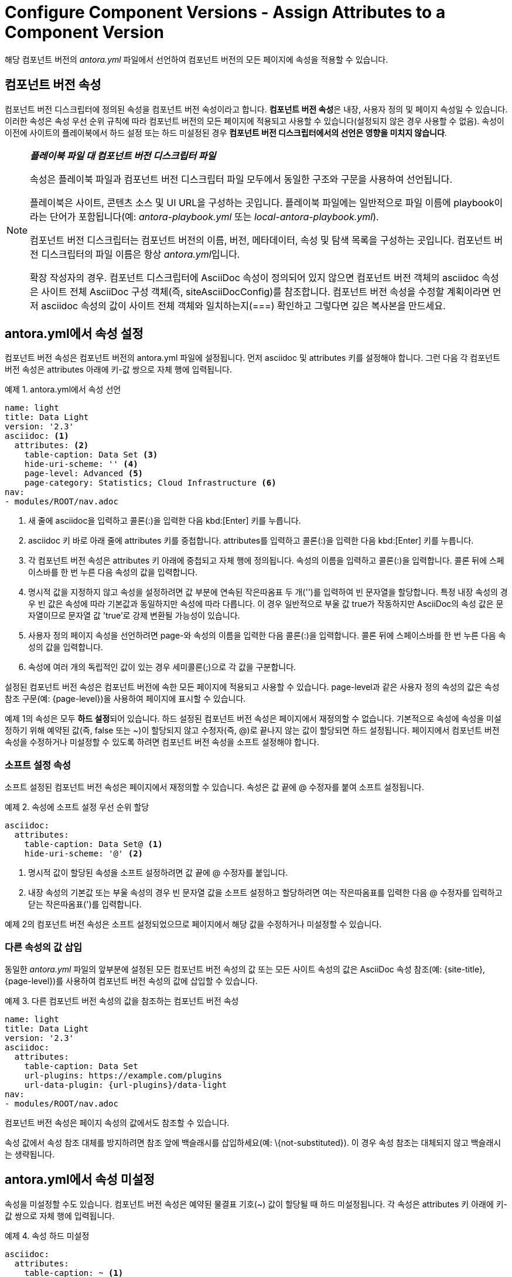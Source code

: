 = Configure Component Versions - Assign Attributes to a Component Version

해당 컴포넌트 버전의 __antora.yml__ 파일에서 선언하여 컴포넌트 버전의 모든 페이지에 속성을 적용할 수 있습니다.

== 컴포넌트 버전 속성

컴포넌트 버전 디스크립터에 정의된 속성을 컴포넌트 버전 속성이라고 합니다. **컴포넌트 버전 속성**은 내장, 사용자 정의 및 페이지 속성일 수 있습니다. 이러한 속성은 속성 우선 순위 규칙에 따라 컴포넌트 버전의 모든 페이지에 적용되고 사용할 수 있습니다(설정되지 않은 경우 사용할 수 없음). 속성이 이전에 사이트의 플레이북에서 하드 설정 또는 하드 미설정된 경우 **컴포넌트 버전 디스크립터에서의 선언은 영향을 미치지 않습니다**.

[NOTE]
====
__**플레이북 파일 대 컴포넌트 버전 디스크립터 파일**__

속성은 플레이북 파일과 컴포넌트 버전 디스크립터 파일 모두에서 동일한 구조와 구문을 사용하여 선언됩니다.

플레이북은 사이트, 콘텐츠 소스 및 UI URL을 구성하는 곳입니다. 플레이북 파일에는 일반적으로 파일 이름에 playbook이라는 단어가 포함됩니다(예: __antora-playbook.yml__ 또는 __local-antora-playbook.yml__).

컴포넌트 버전 디스크립터는 컴포넌트 버전의 이름, 버전, 메타데이터, 속성 및 탐색 목록을 구성하는 곳입니다. 컴포넌트 버전 디스크립터의 파일 이름은 항상 __antora.yml__입니다.

확장 작성자의 경우. 컴포넌트 디스크립터에 AsciiDoc 속성이 정의되어 있지 않으면 컴포넌트 버전 객체의 asciidoc 속성은 사이트 전체 AsciiDoc 구성 객체(즉, siteAsciiDocConfig)를 참조합니다. 컴포넌트 버전 속성을 수정할 계획이라면 먼저 asciidoc 속성의 값이 사이트 전체 객체와 일치하는지(===) 확인하고 그렇다면 깊은 복사본을 만드세요.
====

== antora.yml에서 속성 설정

컴포넌트 버전 속성은 컴포넌트 버전의 antora.yml 파일에 설정됩니다. 먼저 asciidoc 및 attributes 키를 설정해야 합니다. 그런 다음 각 컴포넌트 버전 속성은 attributes 아래에 키-값 쌍으로 자체 행에 입력됩니다.

.예제 1. antora.yml에서 속성 선언
[source,yaml]
----
name: light
title: Data Light
version: '2.3'
asciidoc: <1>
  attributes: <2> 
    table-caption: Data Set <3> 
    hide-uri-scheme: '' <4>
    page-level: Advanced <5>
    page-category: Statistics; Cloud Infrastructure <6>
nav:
- modules/ROOT/nav.adoc
----
<1> 새 줄에 asciidoc을 입력하고 콜론(:)을 입력한 다음 kbd:[Enter] 키를 누릅니다.
<2> asciidoc 키 바로 아래 줄에 attributes 키를 중첩합니다. attributes를 입력하고 콜론(:)을 입력한 다음 kbd:[Enter] 키를 누릅니다.
<3> 각 컴포넌트 버전 속성은 attributes 키 아래에 중첩되고 자체 행에 정의됩니다. 속성의 이름을 입력하고 콜론(:)을 입력합니다. 콜론 뒤에 스페이스바를 한 번 누른 다음 속성의 값을 입력합니다.
<4> 명시적 값을 지정하지 않고 속성을 설정하려면 값 부분에 연속된 작은따옴표 두 개('')를 입력하여 빈 문자열을 할당합니다. 특정 내장 속성의 경우 빈 값은 속성에 따라 기본값과 동일하지만 속성에 따라 다릅니다. 이 경우 일반적으로 부울 값 true가 작동하지만 AsciiDoc의 속성 값은 문자열이므로 문자열 값 'true'로 강제 변환될 가능성이 있습니다.
<5> 사용자 정의 페이지 속성을 선언하려면 page-와 속성의 이름을 입력한 다음 콜론(:)을 입력합니다. 콜론 뒤에 스페이스바를 한 번 누른 다음 속성의 값을 입력합니다.
<6> 속성에 여러 개의 독립적인 값이 있는 경우 세미콜론(;)으로 각 값을 구분합니다.

설정된 컴포넌트 버전 속성은 컴포넌트 버전에 속한 모든 페이지에 적용되고 사용할 수 있습니다. page-level과 같은 사용자 정의 속성의 값은 속성 참조 구문(예: {page-level})을 사용하여 페이지에 표시할 수 있습니다.

예제 1의 속성은 모두 **하드 설정**되어 있습니다. 하드 설정된 컴포넌트 버전 속성은 페이지에서 재정의할 수 없습니다. 기본적으로 속성에 속성을 미설정하기 위해 예약된 값(즉, false 또는 ~)이 할당되지 않고 수정자(즉, @)로 끝나지 않는 값이 할당되면 하드 설정됩니다. 페이지에서 컴포넌트 버전 속성을 수정하거나 미설정할 수 있도록 하려면 컴포넌트 버전 속성을 소프트 설정해야 합니다.

=== 소프트 설정 속성

소프트 설정된 컴포넌트 버전 속성은 페이지에서 재정의할 수 있습니다. 속성은 값 끝에 @ 수정자를 붙여 소프트 설정됩니다.

.예제 2. 속성에 소프트 설정 우선 순위 할당
[source,yaml]
----
asciidoc:
  attributes:
    table-caption: Data Set@ <1>
    hide-uri-scheme: '@' <2>
----
<1> 명시적 값이 할당된 속성을 소프트 설정하려면 값 끝에 @ 수정자를 붙입니다.
<2> 내장 속성의 기본값 또는 부울 속성의 경우 빈 문자열 값을 소프트 설정하고 할당하려면 여는 작은따옴표를 입력한 다음 @ 수정자를 입력하고 닫는 작은따옴표(')를 입력합니다.

예제 2의 컴포넌트 버전 속성은 소프트 설정되었으므로 페이지에서 해당 값을 수정하거나 미설정할 수 있습니다.

=== 다른 속성의 값 삽입

동일한 __antora.yml__ 파일의 앞부분에 설정된 모든 컴포넌트 버전 속성의 값 또는 모든 사이트 속성의 값은 AsciiDoc 속성 참조(예: {site-title}, {page-level})를 사용하여 컴포넌트 버전 속성의 값에 삽입할 수 있습니다.

.예제 3. 다른 컴포넌트 버전 속성의 값을 참조하는 컴포넌트 버전 속성
[source,yaml]
----
name: light
title: Data Light
version: '2.3'
asciidoc:
  attributes:
    table-caption: Data Set
    url-plugins: https://example.com/plugins
    url-data-plugin: {url-plugins}/data-light
nav:
- modules/ROOT/nav.adoc
----

컴포넌트 버전 속성은 페이지 속성의 값에서도 참조할 수 있습니다.

속성 값에서 속성 참조 대체를 방지하려면 참조 앞에 백슬래시를 삽입하세요(예: pass:[\{not-substituted}]). 이 경우 속성 참조는 대체되지 않고 백슬래시는 생략됩니다.

== antora.yml에서 속성 미설정

속성을 미설정할 수도 있습니다. 컴포넌트 버전 속성은 예약된 물결표 기호(~) 값이 할당될 때 하드 미설정됩니다. 각 속성은 attributes 키 아래에 키-값 쌍으로 자체 행에 입력됩니다.

.예제 4. 속성 하드 미설정
[source,yaml]
----
asciidoc:
  attributes:
    table-caption: ~ <1>
    hide-uri-scheme: ~ <2>
----
<1> 속성을 하드 미설정하려면 물결표 기호(~)를 할당합니다. 는 YAML에서 사이트 속성을 하드 미설정하는 예약된 값인 nil의 약어입니다.
<2> 부울 속성은 물결표 기호()가 할당될 때도 하드 미설정됩니다.

하드 미설정된 컴포넌트 버전 속성은 페이지에서 재정의할 수 없습니다. 컴포넌트 버전 속성이 하드 미설정되면 해당 동작이 해제되고 컴포넌트 버전의 페이지에서 사용할 수 없습니다.

=== 소프트 미설정 속성

소프트 미설정된 컴포넌트 버전 속성은 페이지에서 재정의할 수 있습니다. 속성은 예약된 값 false를 할당하여 소프트 미설정됩니다.

.예제 5. 속성에 소프트 미설정 우선 순위 할당
[source,yaml]
----
asciidoc:
  attributes:
    table-caption: false <1>
    hide-uri-scheme: false <2>
----
<1> 속성을 소프트 미설정하려면 false 값을 할당합니다.
<2> 부울 속성은 false가 할당될 때도 소프트 미설정됩니다.

예제 5의 속성은 소프트 미설정되었으므로 페이지에서 재설정할 수 있습니다.

== 우선 순위 규칙

Antora는 먼저 사이트 속성에 할당된 우선 순위를 고려합니다. __antora.yml__ 파일에 선언된 속성은 플레이북에서 동일한 속성이 하드 설정되거나 하드 미설정된 경우 해당 속성을 재정의할 수 없습니다. 컴포넌트 버전 속성은 사이트 속성이 소프트 설정되거나 미설정된 경우에만 사이트 속성을 재정의할 수 있습니다.

컴포넌트 버전 속성이 선언되면 페이지에서 각 속성을 사례별로 재설정하거나 미설정할 수 있는지 여부를 제어할 수 있습니다. 속성이 소프트 설정되거나 미설정되었거나 이전에 플레이북에 정의되지 않았다고 가정하면 하드 설정되거나 하드 미설정된 컴포넌트 버전 속성은 페이지에서 변경할 수 없습니다. 그러나 소프트 설정 및 미설정된 컴포넌트 버전 속성은 페이지에서 재정의할 수 있습니다.

. 끝에 @ 수정자가 없는 문자열 값(예: value 또는 '')을 사용하여 컴포넌트 버전 속성을 하드 설정하면 페이지에서 속성을 변경하거나 미설정할 수 없습니다.
. 끝에 @ 수정자가 있는 문자열 값(예: value@ 또는 '@')을 사용하여 컴포넌트 버전 속성을 소프트 설정하면 페이지에서 속성을 변경하거나 미설정할 수 있습니다.
. 물결표 기호(~)를 사용하여 컴포넌트 버전 속성을 하드 미설정하면 페이지에서 속성을 설정할 수 없습니다.
. false 값을 사용하여 컴포넌트 버전 속성을 소프트 미설정하면 페이지에서 속성을 설정할 수 있습니다.

컴포넌트 버전 속성이 사이트 속성 및 페이지 속성과 어떻게 상호 작용하는지 자세히 알아보려면  Assign Attributes to a Site 및 Antora의 AsciiDoc Attributes를 참조하세요.

== 내재적 컴포넌트 버전 속성

Antora는 컴포넌트 버전 디스크립터 파일의 대부분의 키에서 내재적 페이지 속성을 정의합니다. 예를 들어, Antora는 내장 속성 page-component-title을 설정하고 title 키로 지정된 값을 할당합니다. Antora가 자동으로 선언하는 페이지 속성의 전체 목록은 내재적 페이지 속성을 참조하세요.

Antora는 또한 기본적으로 sectanchors와 같은 일부 내장 AsciiDoc 속성을 설정합니다. 자세한 내용은 Site and configuration attributes를 참조하세요.

CAUTION: 일부 내장 AsciiDoc 속성은 Antora 환경에서 적용되지 않습니다. 이러한 속성에는 data-uri, allow-uri-read, docinfo, linkcss, noheader, nofooter, webfonts 및 outfilesuffix가 포함됩니다. 이러한 속성을 설정하면 효과가 없거나 Antora가 오작동할 수 있습니다. imagesdir와 같은 다른 속성은 Antora에 의해 자동으로 설정되며 재정의할 수 없습니다.
